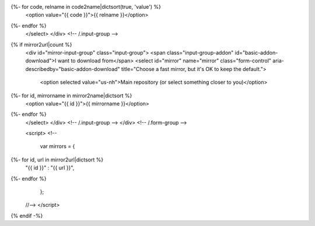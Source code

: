 .. raw:: html

 <div class="form-group">
 <div class="input-group">
 <span class="input-group-addon" id="basic-addon-os">I am running</span>
 <select id="release" name="release" class="form-control" aria-describedby="basic-addon-os" data-toggle="tooltip" title="Which operating system is runnning on the machine you want to use NeuroDebian on?">
   <option selected value="">Select your operating system</option>
   <option value="win32">MS Windows (32bit)</option>
   <option value="win64">MS Windows (64bit)</option>
   <option value="mac">Mac OS X</option>
{%- for code, relname in code2name|dictsort(true, 'value') %}
   <option value="{{ code }}">{{ relname }}</option>
{%- endfor %}
 </select>
 </div> <!-- /.input-group -->
{% if mirror2url|count %}
 <div id="mirror-input-group" class="input-group">
 <span class="input-group-addon" id="basic-addon-download">I want to download from</span>
 <select id="mirror" name="mirror" class="form-control" aria-describedby="basic-addon-download" title="Choose a fast mirror, but it's OK to keep the default.">
   <option selected value="us-nh">Main repository (or select something closer to you)</option>
{%- for id, mirrorname in mirror2name|dictsort %}
   <option value="{{ id }}">{{ mirrorname }}</option>
{%- endfor %}
 </select>
 </div> <!-- /.input-group -->
 </div> <!-- /.form-group -->

 <script>
 <!--
 
  var mirrors =  {
{%- for id, url in mirror2url|dictsort %}
   "{{ id }}" : "{{ url }}",
{%- endfor %}
  };

 //-->
 </script>
{% endif -%}
